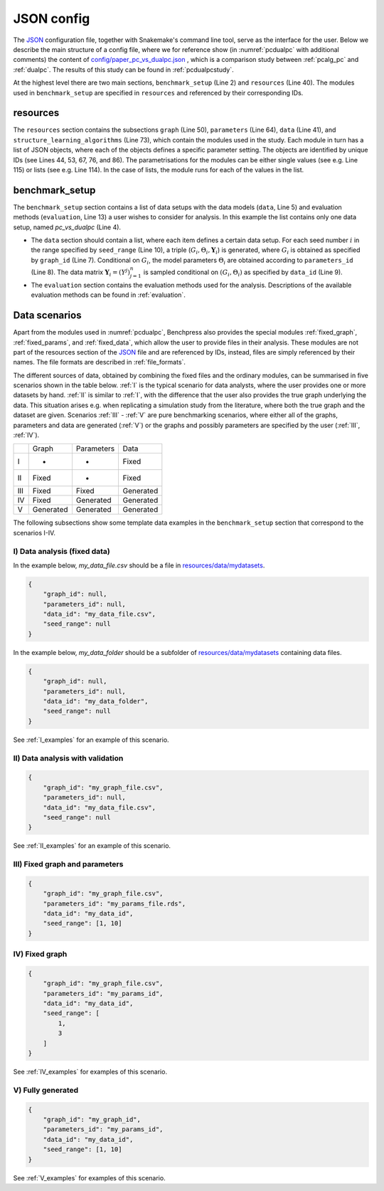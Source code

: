 .. _json_config:

JSON config
##############################

The `JSON <https://www.json.org/json-en.html>`__ configuration file, together with Snakemake's command line tool, serve as the interface for the user.
Below we describe the main structure of a config file, where we for reference show (in :numref:`pcdualpc` with additional comments) the content of `config/paper_pc_vs_dualpc.json <https://github.com/felixleopoldo/benchpress/blob/master/config/paper_pc_vs_dualpc.json>`__ , which is a comparison study between :ref:`pcalg_pc`  and :ref:`dualpc`. 
The results of this study can be found in :ref:`pcdualpcstudy`.

At the highest level there are two main sections, ``benchmark_setup`` (Line 2) and ``resources`` (Line 40).
The modules used in ``benchmark_setup`` are specified in ``resources`` and referenced by their corresponding IDs. 

resources
************

The ``resources`` section contains the subsections ``graph`` (Line 50), ``parameters`` (Line 64), ``data`` (Line 41), and ``structure_learning_algorithms`` (Line 73), which contain the modules used in the study. 
Each module in turn has a list of JSON objects, where each of the objects defines a specific parameter setting. 
The objects are identified by unique IDs (see Lines 44, 53, 67, 76, and 86).
The parametrisations for the modules can be either single values (see e.g. Line 115) or lists (see e.g. Line 114). 
In the case of lists, the module runs for each of the values in the list.

benchmark_setup
**********************

The ``benchmark_setup`` section contains a list of data setups with the data models (``data``, Line 5) and evaluation methods (``evaluation``, Line 13) a user wishes to consider for analysis. 
In this example the list contains only one data setup, named *pc_vs_dualpc* (Line 4).

* The ``data`` section should contain a list, where each item defines a certain data setup. For each seed number :math:`i` in the range specified by ``seed_range`` (Line 10), a triple (:math:`G_i, \Theta_i, \mathbf Y_i`) is generated, where :math:`G_i` is obtained as specified by ``graph_id`` (Line 7). Conditional on :math:`G_i`, the model parameters :math:`\Theta_i` are obtained according to ``parameters_id`` (Line 8).  The data matrix :math:`\mathbf Y_i = (Y^j)_{j=1}^n` is sampled conditional on :math:`(G_i,\Theta_i)` as specified by ``data_id`` (Line 9).

* The ``evaluation`` section contains the evaluation methods used for the analysis. Descriptions of the available evaluation methods can be found in :ref:`evaluation`.


.. code-block:: json
    :linenos:
    :name: pcdualpc
    :caption: Comparison between PC and dual PC.

    { 
        "benchmark_setup": [ // the benchmark_setup (only one in this study)
            {
                "title": "pc_vs_dualpc",
                "data": [ // the data setups
                    {
                        "graph_id": "avneigs4_p80", // see line 53
                        "parameters_id": "SEM", // see line 67
                        "data_id": "standardized", // see line 44
                        "seed_range": [1, 10]
                    }
                ],
                "evaluation": { // the evaluation modules
                    "benchmarks": {  
                        "filename_prefix": "paper_pc_vs_dualpc/",
                        "show_seed": true,
                        "errorbar": true,
                        "errorbarh": false,
                        "scatter": true,
                        "path": true,
                        "text": false,
                        "ids": [
                            "pc-gaussCItest", // see line 86
                            "dualpc" // see line 76
                        ]
                    },
                    "graph_true_plots": true,
                    "graph_true_stats": true,
                    "ggally_ggpairs": false,
                    "graph_plots": [
                        "pc-gaussCItest",
                        "dualpc"
                    ],
                    "mcmc_traj_plots": [],
                    "mcmc_heatmaps": [],
                    "mcmc_autocorr_plots": []
                }
            }
        ],
        "resources": {
            "data": { // the data modules
                "iid": [
                    {
                        "id": "standardized",
                        "standardized": true,
                        "n": 300
                    }
                ]
            },
            "graph": { // the graph modules 
                "pcalg_randdag": [
                    {
                        "id": "avneigs4_p80",
                        "max_parents": 5,
                        "n": 80,
                        "d": 4,
                        "par1": null,
                        "par2": null,
                        "method": "er",
                        "DAG": true
                    }
                ]
            },
            "parameters": { // the parameters modules
                "sem_params": [
                    {
                        "id": "SEM",
                        "min": 0.25,
                        "max": 1
                    }
                ]
            },
            "structure_learning_algorithms": { // the structure learning modules
                "dualpc": [
                    {
                        "id": "dualpc",
                        "alpha": [0.001, 0.05, 0.1],
                        "skeleton": false,
                        "pattern_graph": false,                        
                        "max_ord": null,
                        "timeout": null
                    }
                ],
                "pcalg_pc": [
                    {
                        "id": "pc-gaussCItest",
                        "alpha": [0.001, 0.05, 0.1],
                        "NAdelete": true,
                        "mmax": "Inf",
                        "u2pd": "relaxed",
                        "skelmethod": "stable",
                        "conservative": false,
                        "majrule": false,
                        "solveconfl": false,
                        "numCores": 1,
                        "verbose": false,
                        "edgeConstrains": null,
                        "indepTest": "gaussCItest",
                        "timeout": null
                    }
                ]
            }
        }
    }


.. _scenarios:

Data scenarios
************************

Apart from the modules used in :numref:`pcdualpc`, Benchpress also provides the special modules :ref:`fixed_graph`, :ref:`fixed_params`, and :ref:`fixed_data`, which allow the user to provide files in their analysis.
These modules are not part of the resources section of the `JSON <https://www.json.org/json-en.html>`__ file and are referenced by IDs, instead, files are simply referenced by their names.
The file formats are described in :ref:`file_formats`.

The different sources of data, obtained by combining the fixed files and the ordinary modules, can be summarised in five scenarios
shown in the table below. 
:ref:`I` is the typical scenario for data analysts, where the user provides
one or more datasets by hand. :ref:`II` is similar to :ref:`I`, with the difference that
the user also provides the true graph underlying the data. This situation arises e.g. when
replicating a simulation study from the literature, where both the true graph and the dataset
are given. Scenarios :ref:`III` - :ref:`V` are pure benchmarking scenarios, where either all of the graphs,
parameters and data are generated (:ref:`V`) or the graphs and possibly parameters are specified by
the user (:ref:`III`, :ref:`IV`). 

+-----+-----------+------------+-----------+
|     | Graph     | Parameters | Data      |
+-----+-----------+------------+-----------+
| I   | -         | -          | Fixed     |
+-----+-----------+------------+-----------+
| II  | Fixed     | -          | Fixed     |
+-----+-----------+------------+-----------+
| III | Fixed     | Fixed      | Generated |
+-----+-----------+------------+-----------+
| IV  | Fixed     | Generated  | Generated |
+-----+-----------+------------+-----------+
| V   | Generated | Generated  | Generated |
+-----+-----------+------------+-----------+

The following subsections show some template data examples in the ``benchmark_setup`` section that correspond to the scenarios I-IV.

.. .. note:: 

..     For the examples below, column labels and their order should be the same in the graph file *my_graph_file.csv* and a corresponding dataset file *my_data_file.csv*.
..     This is already the case for the CSV files available in, and generated by, modules in Benchpress but you may need to check that the convention also holds when using new files or modules.

.. _I:

I) Data analysis (fixed data)
^^^^^^^^^^^^^^^^^^^^^^^^^^^^^^


In the example below, *my_data_file.csv* should be a file in  `resources/data/mydatasets <https://github.com/felixleopoldo/benchpress/blob/master/resources/data/mydatasets/>`_.

.. code-block:: json

    { 
        "graph_id": null,
        "parameters_id": null,
        "data_id": "my_data_file.csv",
        "seed_range": null
    }


In the example below, *my_data_folder* should be a subfolder of  `resources/data/mydatasets <https://github.com/felixleopoldo/benchpress/blob/master/resources/data/mydatasets/>`_ containing data files.

.. code-block:: json

    { 
        "graph_id": null,
        "parameters_id": null,
        "data_id": "my_data_folder",
        "seed_range": null
    }

See :ref:`I_examples` for an example of this scenario.

.. _II:

II) Data analysis with validation
^^^^^^^^^^^^^^^^^^^^^^^^^^^^^^^^^^


.. code-block:: json

    { 
        "graph_id": "my_graph_file.csv",
        "parameters_id": null,
        "data_id": "my_data_file.csv",
        "seed_range": null
    }


See :ref:`II_examples` for an example of this scenario.

.. _III:

III) Fixed graph and parameters
^^^^^^^^^^^^^^^^^^^^^^^^^^^^^^^^^^

.. code-block:: json

    { 
        "graph_id": "my_graph_file.csv",
        "parameters_id": "my_params_file.rds",
        "data_id": "my_data_id",
        "seed_range": [1, 10]
    }


.. _IV:

IV) Fixed graph
^^^^^^^^^^^^^^^^^^^^^^^^^^^^^^^^^^


.. code-block:: json

    
        {
            "graph_id": "my_graph_file.csv",
            "parameters_id": "my_params_id",
            "data_id": "my_data_id",
            "seed_range": [
                1,
                3
            ]
        }

See :ref:`IV_examples` for examples of this scenario.

.. _V:

V) Fully generated
^^^^^^^^^^^^^^^^^^^^^^^^^^^^^^^^^^

.. code-block:: json

    { 
        "graph_id": "my_graph_id",
        "parameters_id": "my_params_id",
        "data_id": "my_data_id",
        "seed_range": [1, 10]
    }

See :ref:`V_examples` for examples of this scenario.
